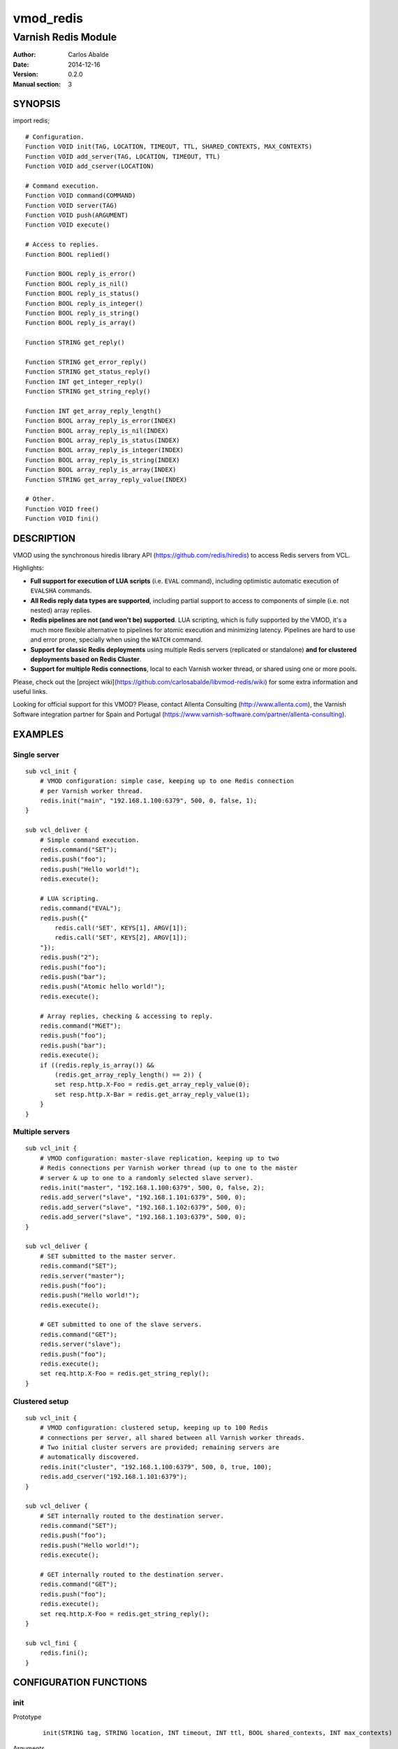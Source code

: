 ==========
vmod_redis
==========

--------------------
Varnish Redis Module
--------------------

:Author: Carlos Abalde
:Date: 2014-12-16
:Version: 0.2.0
:Manual section: 3

SYNOPSIS
========

import redis;

::

    # Configuration.
    Function VOID init(TAG, LOCATION, TIMEOUT, TTL, SHARED_CONTEXTS, MAX_CONTEXTS)
    Function VOID add_server(TAG, LOCATION, TIMEOUT, TTL)
    Function VOID add_cserver(LOCATION)

    # Command execution.
    Function VOID command(COMMAND)
    Function VOID server(TAG)
    Function VOID push(ARGUMENT)
    Function VOID execute()

    # Access to replies.
    Function BOOL replied()

    Function BOOL reply_is_error()
    Function BOOL reply_is_nil()
    Function BOOL reply_is_status()
    Function BOOL reply_is_integer()
    Function BOOL reply_is_string()
    Function BOOL reply_is_array()

    Function STRING get_reply()

    Function STRING get_error_reply()
    Function STRING get_status_reply()
    Function INT get_integer_reply()
    Function STRING get_string_reply()

    Function INT get_array_reply_length()
    Function BOOL array_reply_is_error(INDEX)
    Function BOOL array_reply_is_nil(INDEX)
    Function BOOL array_reply_is_status(INDEX)
    Function BOOL array_reply_is_integer(INDEX)
    Function BOOL array_reply_is_string(INDEX)
    Function BOOL array_reply_is_array(INDEX)
    Function STRING get_array_reply_value(INDEX)

    # Other.
    Function VOID free()
    Function VOID fini()

DESCRIPTION
===========

VMOD using the synchronous hiredis library API (https://github.com/redis/hiredis) to access Redis servers from VCL.

Highlights:

* **Full support for execution of LUA scripts** (i.e. ``EVAL`` command), including optimistic automatic execution of ``EVALSHA`` commands.
* **All Redis reply data types are supported**, including partial support to access to components of simple (i.e. not nested) array replies.
* **Redis pipelines are not (and won't be) supported**. LUA scripting, which is fully supported by the VMOD, it's a much more flexible alternative to pipelines for atomic execution and minimizing latency. Pipelines are hard to use and error prone, specially when using the ``WATCH`` command.
* **Support for classic Redis deployments** using multiple Redis servers (replicated or standalone) **and for clustered deployments based on Redis Cluster**.
* **Support for multiple Redis connections**, local to each Varnish worker thread, or shared using one or more pools.

Please, check out the [project wiki](https://github.com/carlosabalde/libvmod-redis/wiki) for some extra information and useful links.

Looking for official support for this VMOD? Please, contact Allenta Consulting (http://www.allenta.com), the Varnish Software integration partner for Spain and Portugal (https://www.varnish-software.com/partner/allenta-consulting).

EXAMPLES
========

Single server
-------------

::

    sub vcl_init {
        # VMOD configuration: simple case, keeping up to one Redis connection
        # per Varnish worker thread.
        redis.init("main", "192.168.1.100:6379", 500, 0, false, 1);
    }

    sub vcl_deliver {
        # Simple command execution.
        redis.command("SET");
        redis.push("foo");
        redis.push("Hello world!");
        redis.execute();

        # LUA scripting.
        redis.command("EVAL");
        redis.push({"
            redis.call('SET', KEYS[1], ARGV[1]);
            redis.call('SET', KEYS[2], ARGV[1]);
        "});
        redis.push("2");
        redis.push("foo");
        redis.push("bar");
        redis.push("Atomic hello world!");
        redis.execute();

        # Array replies, checking & accessing to reply.
        redis.command("MGET");
        redis.push("foo");
        redis.push("bar");
        redis.execute();
        if ((redis.reply_is_array()) &&
            (redis.get_array_reply_length() == 2)) {
            set resp.http.X-Foo = redis.get_array_reply_value(0);
            set resp.http.X-Bar = redis.get_array_reply_value(1);
        }
    }

Multiple servers
----------------

::

    sub vcl_init {
        # VMOD configuration: master-slave replication, keeping up to two
        # Redis connections per Varnish worker thread (up to one to the master
        # server & up to one to a randomly selected slave server).
        redis.init("master", "192.168.1.100:6379", 500, 0, false, 2);
        redis.add_server("slave", "192.168.1.101:6379", 500, 0);
        redis.add_server("slave", "192.168.1.102:6379", 500, 0);
        redis.add_server("slave", "192.168.1.103:6379", 500, 0);
    }

    sub vcl_deliver {
        # SET submitted to the master server.
        redis.command("SET");
        redis.server("master");
        redis.push("foo");
        redis.push("Hello world!");
        redis.execute();

        # GET submitted to one of the slave servers.
        redis.command("GET");
        redis.server("slave");
        redis.push("foo");
        redis.execute();
        set req.http.X-Foo = redis.get_string_reply();
    }

Clustered setup
---------------

::

    sub vcl_init {
        # VMOD configuration: clustered setup, keeping up to 100 Redis
        # connections per server, all shared between all Varnish worker threads.
        # Two initial cluster servers are provided; remaining servers are
        # automatically discovered.
        redis.init("cluster", "192.168.1.100:6379", 500, 0, true, 100);
        redis.add_cserver("192.168.1.101:6379");
    }

    sub vcl_deliver {
        # SET internally routed to the destination server.
        redis.command("SET");
        redis.push("foo");
        redis.push("Hello world!");
        redis.execute();

        # GET internally routed to the destination server.
        redis.command("GET");
        redis.push("foo");
        redis.execute();
        set req.http.X-Foo = redis.get_string_reply();
    }

    sub vcl_fini {
        redis.fini();
    }


CONFIGURATION FUNCTIONS
=======================

init
----

Prototype
        ::

                init(STRING tag, STRING location, INT timeout, INT ttl, BOOL shared_contexts, INT max_contexts)
Arguments
    tag: name tagging the Redis server in some category (e.g. ``main``, ``master``, ``slave``, etc.). When using the reserved tag ``cluster`` the VMOD internally enables the
    Redis Cluster support, automatically discovering other servers in the cluster using the command ``CLUSTER SLOTS``.

    location: Redis connection string. Both host + port and UNIX sockets are supported. If this is a Redis Cluster server only host + port format is allowed.

    timeout: connection timeout (milliseconds) to the Redis server. If Redis Cluster support has been enabled all servers in the cluster will use this timeout.

    ttl: TTL (seconds) of Redis connections (0 means no TTL). Once the TTL of a connection is consumed, the module transparently reestablishes it. See "Client timeouts" in http://redis.io/topics/clients for extra information. If Redis Cluster support has been enabled all servers in the cluster will use this TTL.

    shared_contexts: if enabled, Redis connections are not local to Varnish worker threads, but shared by all threads using one or more pools.

    max_contexts: when ``shared_contexts`` is disabled, this option sets the maximum number of Redis connections per Varnish worker thread. Each thread keeps up to one connection per tag. If more than one tag is available, incrementing this limit allows recycling of Redis connections. When ``shared_contexts`` is enabled, the VMOD created one pool per tag; this option sets the maximum number of Redis connections per pool. Note that when Redis Cluster support is enabled, each server is the cluster is internally labeled by the VMOD with a different tag (i.e. each server in the cluster has its own pool of Redis connections).
Return value
    VOID
Description
    Initializes the Redis module.
    Must be called during the ``vcl_init`` phase.

add_server
----------

Prototype
        ::

                add_server(STRING tag, STRING location, INT timeout, INT ttl)
Arguments
    tag: name tagging the Redis server in some category (e.g. ``main``, ``master``, ``slave``, etc.). Using the reserved tag ``cluster`` is not allowed.

    location: Redis connection string. Both host + port and UNIX sockets are supported.

    timeout: connection timeout (milliseconds) to the Redis server.

    ttl: TTL (seconds) of Redis connections (0 means no TTL). Once the TTL of a connection is consumed, the module transparently reestablishes it. See "Client timeouts" in http://redis.io/topics/clients for extra information.
Return value
    VOID
Description
    Adds an extra Redis server.
    Must be used during the ``vcl_init`` phase.

    Use this feature (1) when using master-slave replication; or (2) when using multiple independent servers; or (3) when using some kind of proxy assisted partitioning (e.g. https://github.com/twitter/twemproxy) and more than one proxy is available.

    When a command is submitted using ``redis.execute()`` and more that one Redis server is available, the destination server is selected according with the tag specified with `redis.server()`. If not specified and Redis Cluster support hasn't been enabled, a randomly selected connection will be used (if the worker thread / corresponding pool already has any Redis connection established and available), or a new connection to a randomly selected server will be established.

add_cserver
-----------

Prototype
        ::

                add_cserver(STRING location)
Arguments
    location: Redis connection string. Only host + port format is allowed.
Return value
    VOID
Description
    Adds an extra Redis Cluster server.
    Must be used during the ``vcl_init`` phase.

    This feature is only available once Redis Custer support has been enabled when calling ``redis.init()``. Other servers in the cluster are automatically discovered by the VMOD using the ``CLUSTER SLOTS`` commands. Anyway, knowing more cluster servers during startup increases the chances of discover the cluster topology if some server is failing.

COMAND EXECUTION FUNCTIONS
==========================

command
-------

Prototype
        ::

                command(STRING name)
Arguments
    name: name of the Redis command to be executed.
Return value
    VOID
Description
    Enqueues a Redis command (only the name of the command) for further execution.
    Arguments should be enqueued separately calling one or more times to the ``redis.push()`` function.

    On execution time, ``EVAL`` commands are internally replace by ``EVALSHA`` commands, which fallback to the original ``EVAL`` command if the Redis server returns a ``NOSCRIPT`` error (see http://redis.io/commands/eval).

server
------

Prototype
        ::

                server(STRING tag)
Arguments
    tag: tag of the Redis server a previously enqueued Redis command will be delivered to (e.g. ``main``, ``master``, ``slave``, ``cluster``, etc.).
Return value
    VOID
Description
    Selects the type of Redis server a previously enqueued Redis command will be delivered to.

    If not specified and Redis Cluster support hasn't been enabled, a randomly selected connection / server will be used (see ``redis.add_server()`` for extra information).

push
----

Prototype
        ::

                push(STRING arg)
Arguments
    name: argument of a previously enqueued Redis command.
Return value
    VOID
Description
    Executes an argument of a previously enqueued Redis command.

execute
-------

Prototype
        ::

                execute()
Return value
    VOID
Description
    Executes a previously enqueued Redis command.

ACCESS TO REPLY FUNCTIONS
=========================

replied
-------

Prototype
        ::

                replied()
Return value
    BOOL
Description
    Returns TRUE if a previously executed Redis command using ``redis.execute()`` returned any reply. Not returning a reply usually means a failed connection, a connection timeout, etc.

reply_is_error
--------------

Prototype
        ::

                reply_is_error()
Return value
    BOOL
Description
    Returns TRUE if a previously executed Redis command using ``redis.execute()`` returned an error reply.

reply_is_nil
------------

Prototype
        ::

                reply_is_nil()
Return value
    BOOL
Description
    Returns TRUE if a previously executed Redis command using ``redis.execute()`` returned a nil reply.

reply_is_status
---------------

Prototype
        ::

                reply_is_status()
Return value
    BOOL
Description
    Returns TRUE if a previously executed Redis command using ``redis.execute()`` returned a status reply.

reply_is_integer
----------------

Prototype
        ::

                reply_is_integer()
Return value
    BOOL
Description
    Returns TRUE if a previously executed Redis command ``redis.execute()`` returned an integer reply.

reply_is_string
---------------

Prototype
        ::

                reply_is_string()
Return value
    BOOL
Description
    Returns TRUE if a previously executed Redis command ``redis.execute()`` returned a string reply.

reply_is_array
--------------

Prototype
        ::

                reply_is_array()
Return value
    BOOL
Description
    Returns TRUE if a previously executed Redis command using ``redis.execute()`` returned an array reply.

get_reply
---------

Prototype
        ::

                get_reply()
Return value
    STRING
Description
    Returns a string representation of the reply of a previously executed Redis command using ``redis.execute()``.
    Do not use this function to access to array replies.

get_error_reply
---------------

Prototype
        ::

                get_error_reply()
Return value
    STRING
Description
    If a previously executed Redis command using ``redis.execute()`` returned an error reply, this function returns a string representation of that reply.

get_status_reply
----------------

Prototype
        ::

                get_status_reply()
Return value
    STRING
Description
    If a previously executed Redis command using ``redis.execute()`` returned a status reply, this function returns a string representation of that reply.

get_integer_reply
-----------------

Prototype
        ::

                get_integer_reply()
Return value
    INT
Description
    If a previously executed Redis command using ``redis.execute()`` returned an integer reply, this function returns an integer representation of that reply.

get_string_reply
----------------

Prototype
        ::

                get_string_reply()
Return value
    STRING
Description
    If a previously executed Redis command using ``redis.execute()`` returned string reply, this function returns a string representation of that reply.

get_array_reply_length
----------------------

Prototype
        ::

                get_array_reply_length()
Return value
    INT
Description
    If a previously executed Redis command using ``redis.execute()`` returned an array reply, this function returns the number of elements in that reply.

array_reply_is_error
--------------------

Prototype
        ::

                array_reply_is_error(INT index)
Return value
    BOOL
Description
    If a previously executed Redis command using ``redis.execute()`` returned an array reply, this function returns TRUE if the nth element in that reply is an error reply (nested arrays are not supported).

array_reply_is_nil
------------------

Prototype
        ::

                array_reply_is_nil(INT index)
Return value
    BOOL
Description
    If a previously executed Redis command using ``redis.execute()`` returned an array reply, this function returns TRUE if the nth element in that reply is a nil reply (nested arrays are not supported).

array_reply_is_status
---------------------

Prototype
        ::

                array_reply_is_status(INT index)
Return value
    BOOL
Description
    If a previously executed Redis command using ``redis.execute()`` returned an array reply, this function returns TRUE if the nth element in that reply is a status reply (nested arrays are not supported).

array_reply_is_integer
----------------------

Prototype
        ::

                array_reply_is_integer(INT index)
Return value
    BOOL
Description
    If a previously executed Redis command using ``redis.execute()`` returned an array reply, this function returns TRUE if the nth element in that reply is an integer reply (nested arrays are not supported).

array_reply_is_string
---------------------

Prototype
        ::

                array_reply_is_string(INT index)
Return value
    BOOL
Description
    If a previously executed Redis command using ``redis.execute()`` returned an array reply, this function returns TRUE if the nth element in that reply is a string reply (nested arrays are not supported).

array_reply_is_array
--------------------

Prototype
        ::

                array_reply_is_array(INT index)
Return value
    BOOL
Description
    If a previously executed Redis command using ``redis.execute()`` returned an array reply, this function returns TRUE if the nth element in that reply is an array reply (nested arrays are not supported).

get_array_reply_value
---------------------

Prototype
        ::

                get_array_reply_value(INT index)
Return value
    STRING
Description
    If a previously executed Redis command using ``redis.execute()`` returned an array reply, this function returns a string representation of the nth element in that reply (nested arrays are not supported).

OTHER FUNCTIONS
===============

free
----

Prototype
        ::

                free()
Return value
    VOID
Description
    Frees memory internally used by Redis commands an replies.
    It's recommended to use this function, but if not called this will be handled automatically during the next call to ``redis.command()``.

fini
----

Prototype
        ::

                fini()
Return value
    VOID
Description
    Closes all established Redis connections in shared pools.
    Must be used during the ``vcl_fini`` phase.
    It's recommended to use this function, but if not called this will be handled automatically during the unload of the VCL using the VMOD.

INSTALLATION
============

The source tree is based on autotools to configure the building, and does also have the necessary bits in place to do functional unit tests using the varnishtest tool.

Dependencies:

* hiredis - minimalistic C Redis client library (https://github.com/redis/hiredis)

COPYRIGHT
=========

This document is licensed under the same license as the libvmod-redis project. See LICENSE for details.

Implementation of the SHA-1 and CRC-16 cryptographic hash functions embedded in this VMOD (required to the optimistic execution of ``EVALSHA`` commands, and to the Redis Cluster slot calculation, respectively) are borrowed from the Redis implementation:

* http://download.redis.io/redis-stable/src/sha1.c
* http://download.redis.io/redis-stable/src/sha1.h
* http://download.redis.io/redis-stable/src/config.h
* https://github.com/antirez/redis/blob/unstable/src/crc16.c

Copyright (c) 2014 Carlos Abalde <carlos.abalde@gmail.com>
